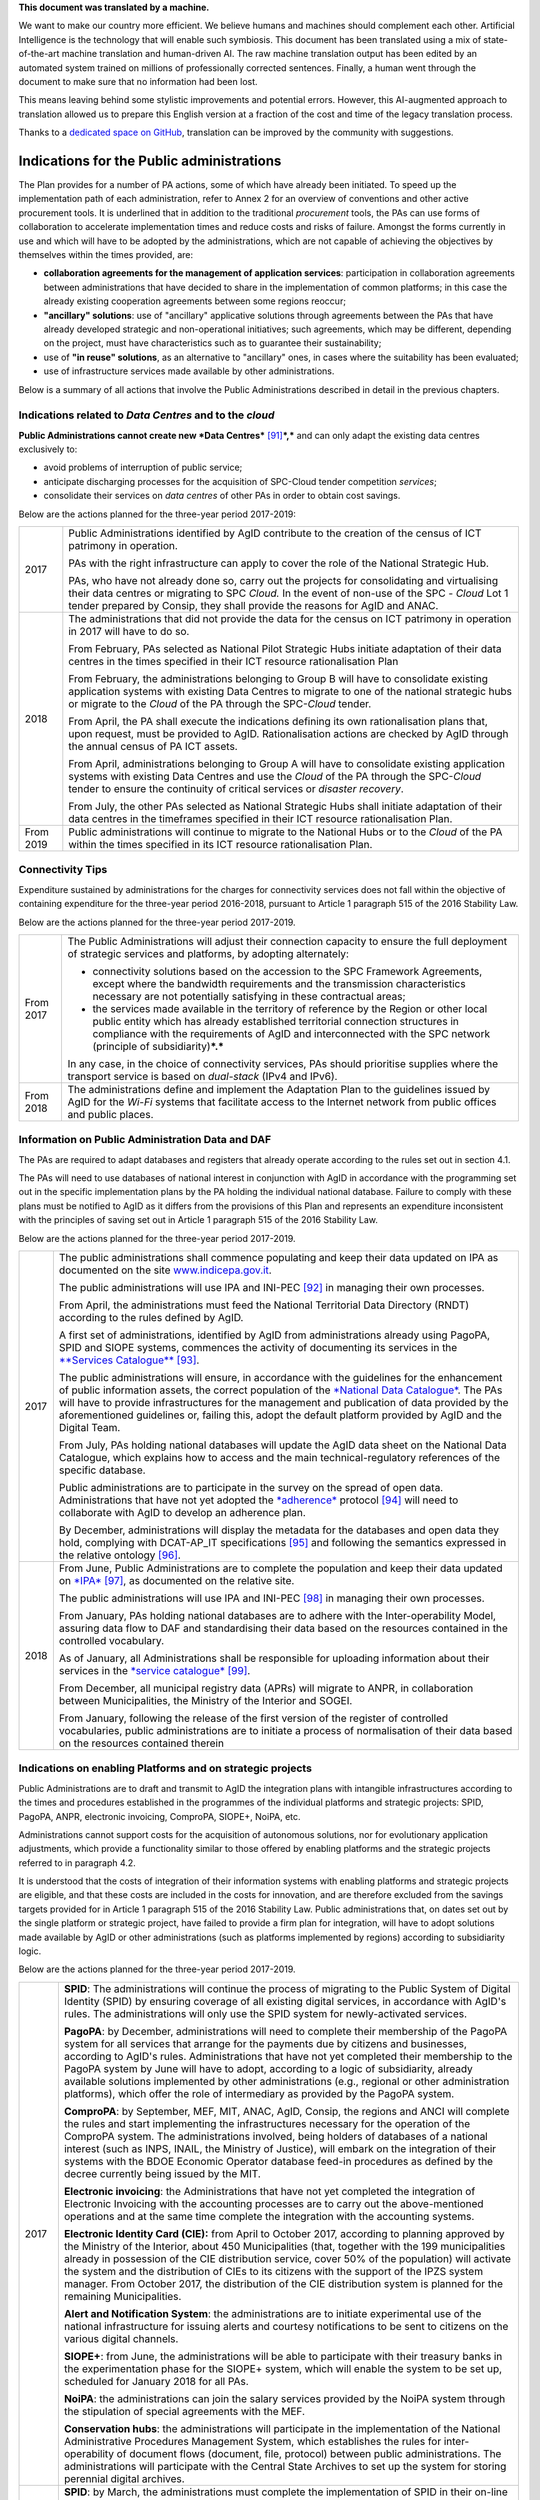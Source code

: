 .. container:: wy-alert wy-alert-warning

   **This document was translated by a machine.**

   We want to make our country more efficient. We believe humans and machines should complement each other. Artificial Intelligence is the technology that will enable such symbiosis.
   This document has been translated using a mix of state-of-the-art machine translation and human-driven AI. The raw machine translation output has been edited by an automated system trained on millions of professionally corrected sentences. Finally, a human went through the document to make sure that no information had been lost.

   This means leaving behind some stylistic improvements and potential errors. However, this AI-augmented approach to translation allowed us to prepare this English version at a fraction of the cost and time of the legacy translation process.
   
   Thanks to a `dedicated space on GitHub <https://github.com/italia/pianotriennale-ict-doc-en>`_, translation can be improved by the community with suggestions.

Indications for the Public administrations
==========================================

The Plan provides for a number of PA actions, some of which have already
been initiated. To speed up the implementation path of each
administration, refer to Annex 2 for an overview of conventions and
other active procurement tools. It is underlined that in addition to the
traditional *procurement* tools, the PAs can use forms of collaboration
to accelerate implementation times and reduce costs and risks of
failure. Amongst the forms currently in use and which will have to be
adopted by the administrations, which are not capable of achieving the
objectives by themselves within the times provided, are:

-  **collaboration agreements for the management of application
   services**: participation in collaboration agreements between
   administrations that have decided to share in the implementation of
   common platforms; in this case the already existing cooperation
   agreements between some regions reoccur;

-  **"ancillary" solutions**: use of "ancillary" applicative solutions
   through agreements between the PAs that have already developed
   strategic and non-operational initiatives; such agreements, which may
   be different, depending on the project, must have characteristics
   such as to guarantee their sustainability;

-  use of **"in reuse" solutions**, as an alternative to "ancillary"
   ones, in cases where the suitability has been evaluated;

-  use of infrastructure services made available by other
   administrations.

Below is a summary of all actions that involve the Public
Administrations described in detail in the previous chapters.

Indications related to *Data Centres* and to the *cloud*
--------------------------------------------------------

**Public Administrations cannot create new *Data
Centres***\  [91]_\ ***,*** and can only adapt the existing data centres
exclusively to:

-  avoid problems of interruption of public service;

-  anticipate discharging processes for the acquisition of SPC-Cloud
   tender competition *services*;

-  consolidate their services on *data centres* of other PAs in order to
   obtain cost savings.

Below are the actions planned for the three-year period 2017-2019:

+-------------+--------------------------------------------------------------------------------------------------------------------------------------------------------------------------------------------------------------------------------------------------------------------------------+
| 2017        | Public Administrations identified by AgID contribute to the creation of the census of ICT patrimony in operation.                                                                                                                                                              |
|             |                                                                                                                                                                                                                                                                                |
|             | PAs with the right infrastructure can apply to cover the role of the National Strategic Hub.                                                                                                                                                                                   |
|             |                                                                                                                                                                                                                                                                                |
|             | PAs, who have not already done so, carry out the projects for consolidating and virtualising their data centres or migrating to SPC *Cloud.* In the event of non-use of the SPC - *Cloud* Lot 1 tender prepared by Consip, they shall provide the reasons for AgID and ANAC.   |
+-------------+--------------------------------------------------------------------------------------------------------------------------------------------------------------------------------------------------------------------------------------------------------------------------------+
| 2018        | The administrations that did not provide the data for the census on ICT patrimony in operation in 2017 will have to do so.                                                                                                                                                     |
|             |                                                                                                                                                                                                                                                                                |
|             | From February, PAs selected as National Pilot Strategic Hubs initiate adaptation of their data centres in the times specified in their ICT resource rationalisation Plan                                                                                                       |
|             |                                                                                                                                                                                                                                                                                |
|             | From February, the administrations belonging to Group B will have to consolidate existing application systems with existing Data Centres to migrate to one of the national strategic hubs or migrate to the *Cloud* of the PA through the SPC-\ *Cloud* tender.                |
|             |                                                                                                                                                                                                                                                                                |
|             | From April, the PA shall execute the indications defining its own rationalisation plans that, upon request, must be provided to AgID. Rationalisation actions are checked by AgID through the annual census of PA ICT assets.                                                  |
|             |                                                                                                                                                                                                                                                                                |
|             | From April, administrations belonging to Group A will have to consolidate existing application systems with existing Data Centres and use the *Cloud* of the PA through the SPC-\ *Cloud* tender to ensure the continuity of critical services or *disaster recovery*.         |
|             |                                                                                                                                                                                                                                                                                |
|             | From July, the other PAs selected as National Strategic Hubs shall initiate adaptation of their data centres in the timeframes specified in their ICT resource rationalisation Plan.                                                                                           |
+-------------+--------------------------------------------------------------------------------------------------------------------------------------------------------------------------------------------------------------------------------------------------------------------------------+
| From 2019   | Public administrations will continue to migrate to the National Hubs or to the *Cloud* of the PA within the times specified in its ICT resource rationalisation Plan.                                                                                                          |
+-------------+--------------------------------------------------------------------------------------------------------------------------------------------------------------------------------------------------------------------------------------------------------------------------------+

Connectivity Tips
------------------

Expenditure sustained by administrations for the charges for
connectivity services does not fall within the objective of containing
expenditure for the three-year period 2016-2018, pursuant to Article 1
paragraph 515 of the 2016 Stability Law.

Below are the actions planned for the three-year period 2017-2019.

+-------------+----------------------------------------------------------------------------------------------------------------------------------------------------------------------------------------------------------------------------------------------------------------------------------------------------+
| From 2017   | The Public Administrations will adjust their connection capacity to ensure the full deployment of strategic services and platforms, by adopting alternately:                                                                                                                                       |
|             |                                                                                                                                                                                                                                                                                                    |
|             | -  connectivity solutions based on the accession to the SPC Framework Agreements, except where the bandwidth requirements and the transmission characteristics necessary are not potentially satisfying in these contractual areas;                                                                |
|             |                                                                                                                                                                                                                                                                                                    |
|             | -  the services made available in the territory of reference by the Region or other local public entity which has already established territorial connection structures in compliance with the requirements of AgID and interconnected with the SPC network (principle of subsidiarity)\ ***.***   |
|             |                                                                                                                                                                                                                                                                                                    |
|             | In any case, in the choice of connectivity services, PAs should prioritise supplies where the transport service is based on *dual-stack* (IPv4 and IPv6).                                                                                                                                          |
+-------------+----------------------------------------------------------------------------------------------------------------------------------------------------------------------------------------------------------------------------------------------------------------------------------------------------+
| From 2018   | The administrations define and implement the Adaptation Plan to the guidelines issued by AgID for the *Wi-Fi* systems that facilitate access to the Internet network from public offices and public places.                                                                                        |
+-------------+----------------------------------------------------------------------------------------------------------------------------------------------------------------------------------------------------------------------------------------------------------------------------------------------------+

Information on Public Administration Data and DAF
--------------------------------------------------

The PAs are required to adapt databases and registers that already
operate according to the rules set out in section 4.1.

The PAs will need to use databases of national interest in conjunction
with AgID in accordance with the programming set out in the specific
implementation plans by the PA holding the individual national database.
Failure to comply with these plans must be notified to AgID as it
differs from the provisions of this Plan and represents an expenditure
inconsistent with the principles of saving set out in Article 1
paragraph 515 of the 2016 Stability Law.

Below are the actions planned for the three-year period 2017-2019.

+--------+----------------------------------------------------------------------------------------------------------------------------------------------------------------------------------------------------------------------------------------------------------------------------------------------------------------------------------------------------------------------------------------------------------------------------------------+
| 2017   | The public administrations shall commence populating and keep their data updated on IPA as documented on the site `www.indicepa.gov.it <http://www.indicepa.gov.it>`__.                                                                                                                                                                                                                                                                |
|        |                                                                                                                                                                                                                                                                                                                                                                                                                                        |
|        | The public administrations will use IPA and INI-PEC [92]_ in managing their own processes.                                                                                                                                                                                                                                                                                                                                             |
|        |                                                                                                                                                                                                                                                                                                                                                                                                                                        |
|        | From April, the administrations must feed the National Territorial Data Directory (RNDT) according to the rules defined by AgID.                                                                                                                                                                                                                                                                                                       |
|        |                                                                                                                                                                                                                                                                                                                                                                                                                                        |
|        | A first set of administrations, identified by AgID from administrations already using PagoPA, SPID and SIOPE systems, commences the activity of documenting its services in the `**Services Catalogue** <https://servizi.gov.it>`__\  [93]_.                                                                                                                                                                                           |
|        |                                                                                                                                                                                                                                                                                                                                                                                                                                        |
|        | The public administrations will ensure, in accordance with the guidelines for the enhancement of public information assets, the correct population of the `*National Data Catalogue* <https://dati.gov.it>`__. The PAs will have to provide infrastructures for the management and publication of data provided by the aforementioned guidelines or, failing this, adopt the default platform provided by AgID and the Digital Team.   |
|        |                                                                                                                                                                                                                                                                                                                                                                                                                                        |
|        | From July, PAs holding national databases will update the AgID data sheet on the National Data Catalogue, which explains how to access and the main technical-regulatory references of the specific database.                                                                                                                                                                                                                          |
|        |                                                                                                                                                                                                                                                                                                                                                                                                                                        |
|        | Public administrations are to participate in the survey on the spread of open data. Administrations that have not yet adopted the `*adherence* <http://network.ot11ot2.it/sites/default/files/opendata1_elementi_tecnici_e_strategie_v4_0.pdf>`__ protocol [94]_ will need to collaborate with AgID to develop an adherence plan.                                                                                                      |
|        |                                                                                                                                                                                                                                                                                                                                                                                                                                        |
|        | By December, administrations will display the metadata for the databases and open data they hold, complying with DCAT-AP\_IT specifications [95]_ and following the semantics expressed in the relative ontology [96]_.                                                                                                                                                                                                                |
+--------+----------------------------------------------------------------------------------------------------------------------------------------------------------------------------------------------------------------------------------------------------------------------------------------------------------------------------------------------------------------------------------------------------------------------------------------+
| 2018   | From June, Public Administrations are to complete the population and keep their data updated on `*IPA* <http://www.indicepa.gov.it>`__\  [97]_, as documented on the relative site.                                                                                                                                                                                                                                                    |
|        |                                                                                                                                                                                                                                                                                                                                                                                                                                        |
|        | The public administrations will use IPA and INI-PEC [98]_ in managing their own processes.                                                                                                                                                                                                                                                                                                                                             |
|        |                                                                                                                                                                                                                                                                                                                                                                                                                                        |
|        | From January, PAs holding national databases are to adhere with the Inter-operability Model, assuring data flow to DAF and standardising their data based on the resources contained in the controlled vocabulary\ *.*                                                                                                                                                                                                                 |
|        |                                                                                                                                                                                                                                                                                                                                                                                                                                        |
|        | As of January, all Administrations shall be responsible for uploading information about their services in the `*service catalogue* <https://servizi.gov.it>`__\  [99]_.                                                                                                                                                                                                                                                                |
|        |                                                                                                                                                                                                                                                                                                                                                                                                                                        |
|        | From December, all municipal registry data (APRs) will migrate to ANPR, in collaboration between Municipalities, the Ministry of the Interior and SOGEI.                                                                                                                                                                                                                                                                               |
|        |                                                                                                                                                                                                                                                                                                                                                                                                                                        |
|        | From January, following the release of the first version of the register of controlled vocabularies, public administrations are to initiate a process of normalisation of their data based on the resources contained therein                                                                                                                                                                                                          |
+--------+----------------------------------------------------------------------------------------------------------------------------------------------------------------------------------------------------------------------------------------------------------------------------------------------------------------------------------------------------------------------------------------------------------------------------------------+

Indications on enabling Platforms and on strategic projects 
-------------------------------------------------------------

Public Administrations are to draft and transmit to AgID the integration
plans with intangible infrastructures according to the times and
procedures established in the programmes of the individual platforms and
strategic projects: SPID, PagoPA, ANPR, electronic invoicing, ComproPA,
SIOPE+, NoiPA, etc.

Administrations cannot support costs for the acquisition of autonomous
solutions, nor for evolutionary application adjustments, which provide a
functionality similar to those offered by enabling platforms and the
strategic projects referred to in paragraph 4.2.

It is understood that the costs of integration of their information
systems with enabling platforms and strategic projects are eligible, and
that these costs are included in the costs for innovation, and are
therefore excluded from the savings targets provided for in Article 1
paragraph 515 of the 2016 Stability Law. Public administrations that, on
dates set out by the single platform or strategic project, have failed
to provide a firm plan for integration, will have to adopt solutions
made available by AgID or other administrations (such as platforms
implemented by regions) according to subsidiarity logic.

Below are the actions planned for the three-year period 2017-2019.

+-------------+------------------------------------------------------------------------------------------------------------------------------------------------------------------------------------------------------------------------------------------------------------------------------------------------------------------------------------------------------------------------------------------------------------------------------------------------------------------------------------------------------------------------------------------------------------------+
| 2017        | **SPID**: The administrations will continue the process of migrating to the Public System of Digital Identity (SPID) by ensuring coverage of all existing digital services, in accordance with AgID's rules. The administrations will only use the SPID system for newly-activated services.                                                                                                                                                                                                                                                                     |
|             |                                                                                                                                                                                                                                                                                                                                                                                                                                                                                                                                                                  |
|             | **PagoPA**: by December, administrations will need to complete their membership of the PagoPA system for all services that arrange for the payments due by citizens and businesses, according to AgID's rules. Administrations that have not yet completed their membership to the PagoPA system by June will have to adopt, according to a logic of subsidiarity, already available solutions implemented by other administrations (e.g., regional or other administration platforms), which offer the role of intermediary as provided by the PagoPA system.   |
|             |                                                                                                                                                                                                                                                                                                                                                                                                                                                                                                                                                                  |
|             | **ComproPA**: by September, MEF, MIT, ANAC, AgID, Consip, the regions and ANCI will complete the rules and start implementing the infrastructures necessary for the operation of the ComproPA system. The administrations involved, being holders of databases of a national interest (such as INPS, INAIL, the Ministry of Justice), will embark on the integration of their systems with the BDOE Economic Operator database feed-in procedures as defined by the decree currently being issued by the MIT.                                                    |
|             |                                                                                                                                                                                                                                                                                                                                                                                                                                                                                                                                                                  |
|             | **Electronic invoicing**: the Administrations that have not yet completed the integration of Electronic Invoicing with the accounting processes are to carry out the above-mentioned operations and at the same time complete the integration with the accounting systems.                                                                                                                                                                                                                                                                                       |
|             |                                                                                                                                                                                                                                                                                                                                                                                                                                                                                                                                                                  |
|             | **Electronic Identity Card (CIE):** from April to October 2017, according to planning approved by the Ministry of the Interior, about 450 Municipalities (that, together with the 199 municipalities already in possession of the CIE distribution service, cover 50% of the population) will activate the system and the distribution of CIEs to its citizens with the support of the IPZS system manager. From October 2017, the distribution of the CIE distribution system is planned for the remaining Municipalities.                                      |
|             |                                                                                                                                                                                                                                                                                                                                                                                                                                                                                                                                                                  |
|             | **Alert and Notification System**: the administrations are to initiate experimental use of the national infrastructure for issuing alerts and courtesy notifications to be sent to citizens on the various digital channels.                                                                                                                                                                                                                                                                                                                                     |
|             |                                                                                                                                                                                                                                                                                                                                                                                                                                                                                                                                                                  |
|             | **SIOPE+**: from June, the administrations will be able to participate with their treasury banks in the experimentation phase for the SIOPE+ system, which will enable the system to be set up, scheduled for January 2018 for all PAs.                                                                                                                                                                                                                                                                                                                          |
|             |                                                                                                                                                                                                                                                                                                                                                                                                                                                                                                                                                                  |
|             | **NoiPA**: the administrations can join the salary services provided by the NoiPA system through the stipulation of special agreements with the MEF.                                                                                                                                                                                                                                                                                                                                                                                                             |
|             |                                                                                                                                                                                                                                                                                                                                                                                                                                                                                                                                                                  |
|             | **Conservation hubs**: the administrations will participate in the implementation of the National Administrative Procedures Management System, which establishes the rules for inter-operability of document flows (document, file, protocol) between public administrations. The administrations will participate with the Central State Archives to set up the system for storing perennial digital archives.                                                                                                                                                  |
+-------------+------------------------------------------------------------------------------------------------------------------------------------------------------------------------------------------------------------------------------------------------------------------------------------------------------------------------------------------------------------------------------------------------------------------------------------------------------------------------------------------------------------------------------------------------------------------+
| 2018        | **SPID**: by March, the administrations must complete the implementation of SPID in their on-line services.                                                                                                                                                                                                                                                                                                                                                                                                                                                      |
|             |                                                                                                                                                                                                                                                                                                                                                                                                                                                                                                                                                                  |
|             | **PagoPA**: the administrations are to extend the use of the PagoPA system to all their services. The administrations that have had an extension of the term for migrating to the PagoPA system due to the complexity of their structures will complete the process.                                                                                                                                                                                                                                                                                             |
|             |                                                                                                                                                                                                                                                                                                                                                                                                                                                                                                                                                                  |
|             | **ComproPA**: by October, the administrations will exercise their contractually-awarded functions through the use of remote purchasing and negotiation platforms, conforming to the design defined by the architecture (by 2017) within the ComproPA system.                                                                                                                                                                                                                                                                                                     |
|             |                                                                                                                                                                                                                                                                                                                                                                                                                                                                                                                                                                  |
|             | **CIE**: by December, the Municipalities will complete the activation of the CIE's distribution services in accordance with the planning drawn up by the Ministry of Interior.                                                                                                                                                                                                                                                                                                                                                                                   |
|             |                                                                                                                                                                                                                                                                                                                                                                                                                                                                                                                                                                  |
|             | **Alert and notification system:** the administrations are to initiate experimental use of the national infrastructure for issuing alerts and courtesy notifications to be sent to citizens on the various digital channels.                                                                                                                                                                                                                                                                                                                                     |
|             |                                                                                                                                                                                                                                                                                                                                                                                                                                                                                                                                                                  |
|             | **SIOPE+**: the administrations are responsible for adopting systems to join the SIOPE+ in accordance with the plan defined by the State's General Accounting, in agreement with the Bank of Italy and AgID and the local PA representations. Administrations can participate by adopting their own systems or those offered by the General State Accounting in a subsidiary logic or alternatively using services provided by other intermediaries.                                                                                                             |
|             |                                                                                                                                                                                                                                                                                                                                                                                                                                                                                                                                                                  |
|             | **Electronic Invoicing:** the administrations and, in general, all VAT entities are to adopt electronic invoicing by integrating with the Interchange System (SDI) [100]_ in accordance with current regulations.                                                                                                                                                                                                                                                                                                                                                |
|             |                                                                                                                                                                                                                                                                                                                                                                                                                                                                                                                                                                  |
|             | **NoiPA**: the MEF will complete the implementation of the new NoiPA system. The administrations not yet in adherence will be able to communicate their joining the system to programme migration from 2019. The administrations will arrange to adopt the NOIPA system with the programming agreed with the MEF.                                                                                                                                                                                                                                                |
|             |                                                                                                                                                                                                                                                                                                                                                                                                                                                                                                                                                                  |
|             | **Administrative Procedure Management System:** the administrations will implement the APIs for participation in the Administrative Procedure Management System.                                                                                                                                                                                                                                                                                                                                                                                                 |
|             |                                                                                                                                                                                                                                                                                                                                                                                                                                                                                                                                                                  |
|             | **Conservation hubs:** the administrations are to participate with the Central State Archive to develop the Conservation Hubs of the digital archives and to define the interchange rules for inter-operability of conservation systems.                                                                                                                                                                                                                                                                                                                         |
|             |                                                                                                                                                                                                                                                                                                                                                                                                                                                                                                                                                                  |
|             | **ANPR**: by December, the Municipalities are to complete their adoption of ANPR.                                                                                                                                                                                                                                                                                                                                                                                                                                                                                |
+-------------+------------------------------------------------------------------------------------------------------------------------------------------------------------------------------------------------------------------------------------------------------------------------------------------------------------------------------------------------------------------------------------------------------------------------------------------------------------------------------------------------------------------------------------------------------------------+
| From 2019   | The Public Administrations are to use the platforms and projects listed above that are now underway.                                                                                                                                                                                                                                                                                                                                                                                                                                                             |
|             |                                                                                                                                                                                                                                                                                                                                                                                                                                                                                                                                                                  |
|             | *Alert and Notification System*: the administrations will spread the use of national infrastructure for issuing alerts and courtesy notices to be sent to citizens for full use of the digital domicile.                                                                                                                                                                                                                                                                                                                                                         |
|             |                                                                                                                                                                                                                                                                                                                                                                                                                                                                                                                                                                  |
|             | | *Administrative Procedure Management System:* the administrations that have not adhered to the National Administrative Procedure Management System and not equipped with their own system of document management and IT protocol, use according to reuse or ancillary logic, one of the platforms already developed by other administrations.                                                                                                                                                                                                                  |
|             | | *Conservation hubs:* the administrations are to enforce the standard conservation systems for all their IT files and computer files.                                                                                                                                                                                                                                                                                                                                                                                                                           |
|             |                                                                                                                                                                                                                                                                                                                                                                                                                                                                                                                                                                  |
|             | The Public Administrations shall participate in the experimentation of new enabling platforms, as defined in the three-year plans following the 2017-2019 Plan.                                                                                                                                                                                                                                                                                                                                                                                                  |
+-------------+------------------------------------------------------------------------------------------------------------------------------------------------------------------------------------------------------------------------------------------------------------------------------------------------------------------------------------------------------------------------------------------------------------------------------------------------------------------------------------------------------------------------------------------------------------------+

Guidelines on the Inter-operability Model
------------------------------------------

The administrations must move to the new *Inter-operability model*
according to the indications that AgID will provide on managing the
transition from current to future applicative cooperation that includes
an API-based approach.

Below are the actions planned for the three-year period 2017-2019.

+--------+----------------------------------------------------------------------------------------------------------------------------------------------------------------------------------------+
| 2017   | From May, the Public Administrations shall adopt the *Guidelines for transition to the new Inter-operability Model* for the existing platforms.                                        |
+--------+----------------------------------------------------------------------------------------------------------------------------------------------------------------------------------------+
| 2018   | From January, for all new applications, the Public Administrations shall adopt the new Inter-operability Model and arrange for the population of the API Catalogue provided by AgID.   |
+--------+----------------------------------------------------------------------------------------------------------------------------------------------------------------------------------------+

Instructions on Ecosystems
---------------------------

For each ecosystem, the AgID recommends, in line with the priorities set
out in the "2014-2020 Digital Growth Strategy", the establishment of an
*Ecosystem Working Group* (hereinafter GdL).

+--------+------------------------------------------------------------------------------------------------------------------------------------------------------------------------------------------------------------------------------------------------------------------+
| 2017   | From May, the GdLs, for the individual ecosystems, will follow the operational activities for the realisation of Ecosystems through the identification of specific ecosystem objectives, project planning and the establishment of technical discussion sites.   |
+--------+------------------------------------------------------------------------------------------------------------------------------------------------------------------------------------------------------------------------------------------------------------------+
| 2018   | By December, the regional administrations will have to implement their own regional electronic healthcare filing systems, inter-operable with the national infrastructure.                                                                                       |
+--------+------------------------------------------------------------------------------------------------------------------------------------------------------------------------------------------------------------------------------------------------------------------+

Instructions on Security
-------------------------

Below are the actions planned for the three-year period 2017-2019.

+-------------+-------------------------------------------------------------------------------------------------------------------------------------------------------------------------------------------------------------------------------------------------------------------------------------------------------------+
| From 2017   | The PAs will comply with the Technical Rules for ICT Security of Public Administrations prepared by AgID and issued by the Public Departments. While awaiting issuance, public administrations will adapt to "Minimum ICT Security Measures for Public Administrations" [101]_ already published by AgID.   |
|             |                                                                                                                                                                                                                                                                                                             |
|             | From September, the public administrations providing critical services will adapt or implement them in accordance with the Critical Service Architectural Management Guidelines published by AgID.                                                                                                          |
|             |                                                                                                                                                                                                                                                                                                             |
|             | The Public Administrations are responsible for verifying the updating of the state of their software against known vulnerabilities, according to the principles of *continuous monitoring* recommended by *best security practices*, and handle the emerging vulnerabilities.                               |
|             |                                                                                                                                                                                                                                                                                                             |
|             | The Public Administrations will report cyber incidents and potential risk situations to the CERT-PA and handle security incidents by activating updating procedures in the prescribed ways.                                                                                                                 |
|             |                                                                                                                                                                                                                                                                                                             |
|             | From June, the Public Administrations will begin the process of adapting to the provisions issued by AgID regarding the reorganisation of the "gov.it" domain.                                                                                                                                              |
+-------------+-------------------------------------------------------------------------------------------------------------------------------------------------------------------------------------------------------------------------------------------------------------------------------------------------------------+
| 2018        | By June, the public administrations are to conclude the process of adapting to AgID's provisions regarding the reorganisation of the "gov.it" domain.                                                                                                                                                       |
+-------------+-------------------------------------------------------------------------------------------------------------------------------------------------------------------------------------------------------------------------------------------------------------------------------------------------------------+

Instructions for Change Management activities
----------------------------------------------

+-------------+---------------------------------------------------------------------------------------------------------------------------------------------------------------------------------------------------------------------------------------------------------------------------------------------------------------------------------------------------------------------------------------------------------------+
| from 2017   | The administrations are responsible for appointing the Manager for the transition to the digital operating mode and recording the data on the PA Index in the manner indicated by AgID.                                                                                                                                                                                                                       |
|             |                                                                                                                                                                                                                                                                                                                                                                                                               |
|             | The administrations will participate and promote awareness, communication, training and assistance initiatives on the services provided with the enabling platforms and strategic projects.                                                                                                                                                                                                                   |
|             |                                                                                                                                                                                                                                                                                                                                                                                                               |
|             | The administrations are required to train their own staff in the optimal use of the services and to identify specialist pathways to strengthen internal digital skills.                                                                                                                                                                                                                                       |
|             |                                                                                                                                                                                                                                                                                                                                                                                                               |
|             | The institutional training players shall start designing initiatives to create digital skills.                                                                                                                                                                                                                                                                                                                |
|             |                                                                                                                                                                                                                                                                                                                                                                                                               |
|             | The administrations will plan, with the support of AgID, information points on the services implemented within the strategic initiatives and ecosystems on which they are involved.                                                                                                                                                                                                                           |
+-------------+---------------------------------------------------------------------------------------------------------------------------------------------------------------------------------------------------------------------------------------------------------------------------------------------------------------------------------------------------------------------------------------------------------------+
| From 2018   | The administrations identified by AgID must draw up their own Plan; the regions and the metropolitan cities will have to act as aggregators for the other administrations in their territory according to the methods indicated by AgID and with the following timelines:                                                                                                                                     |
|             |                                                                                                                                                                                                                                                                                                                                                                                                               |
|             | -  by April, the administrations (by category or in single form as defined above) will provide AgID with data on the consolidated expense of the previous year (for example, in 2018, administrations shall provide consolidated expenditure for 2017) and the expenditure forecast for the current three-year period (for example, in 2018, the expenditure forecast for the three-year period 2018-2020);   |
|             |                                                                                                                                                                                                                                                                                                                                                                                                               |
|             | -  by December, the administrations are to draw up their own plans, either by category or in a single form as defined above, for the next three years (for example, in 2018, administrations shall draw up their three-year plan 2019-2021).                                                                                                                                                                  |
+-------------+---------------------------------------------------------------------------------------------------------------------------------------------------------------------------------------------------------------------------------------------------------------------------------------------------------------------------------------------------------------------------------------------------------------+

Instructions on the retention of IT documents 
-----------------------------------------------

The administrations maintain their own computerised documents (digital
natives or digitised analogue documents) and computer files, by:

-  purchasing services using Consip tenders;

-  cooperation agreements between administrations for the sharing of
   common infrastructures dedicated to conservation;

-  adhering to the services offered by conservation hubs.

.. rubric:: Notes

.. [91]
   | See Circular AgID 2/2016
   | `*http://www.agid.gov.it/sites/default/files/documentazione/circolare\_piano\_triennale\_24.6.2016.\_def.pdf* <http://www.agid.gov.it/sites/default/files/documentazione/circolare_piano_triennale_24.6.2016._def.pdf>`__

.. [92]
   `*www.inipec.gov.it* <http://www.inipec.gov.it>`__

.. [93]
   `*https://servizi.gov.it* <https://servizi.gov.it>`__

.. [94]
   `*http://network.ot11ot2.it/sites/default/files/opendata1\_elementi\_tecnici\_e\_strategie\_v4\_0.pdf* <http://network.ot11ot2.it/sites/default/files/opendata1_elementi_tecnici_e_strategie_v4_0.pdf>`__

.. [95]
   national metadata profile fully compliant with the European DCAT-AP

.. [96]
   please refer to the ontologies published on
   `*https://dati.gov.it* <https://dati.gov.it>`__

.. [97]
   `*www.indicepa.gov.it* <http://www.indicepa.gov.it>`__

.. [98]
   `*www.inipec.gov.it* <http://www.inipec.gov.it>`__

.. [99]
   `*https://servizi.gov.it* <https://servizi.gov.it>`__

.. [100]
   `*http://www.fatturapa.gov.it/export/fatturazione/it/sdi.htm* <http://www.fatturapa.gov.it/export/fatturazione/it/sdi.htm>`__

.. [101]
   `*http://www.agid.gov.it/sites/default/files/documentazione/misure\_minime\_di\_sicurezza\_v.1.0.pdf* <http://www.agid.gov.it/sites/default/files/documentazione/misure_minime_di_sicurezza_v.1.0.pdf>`__
